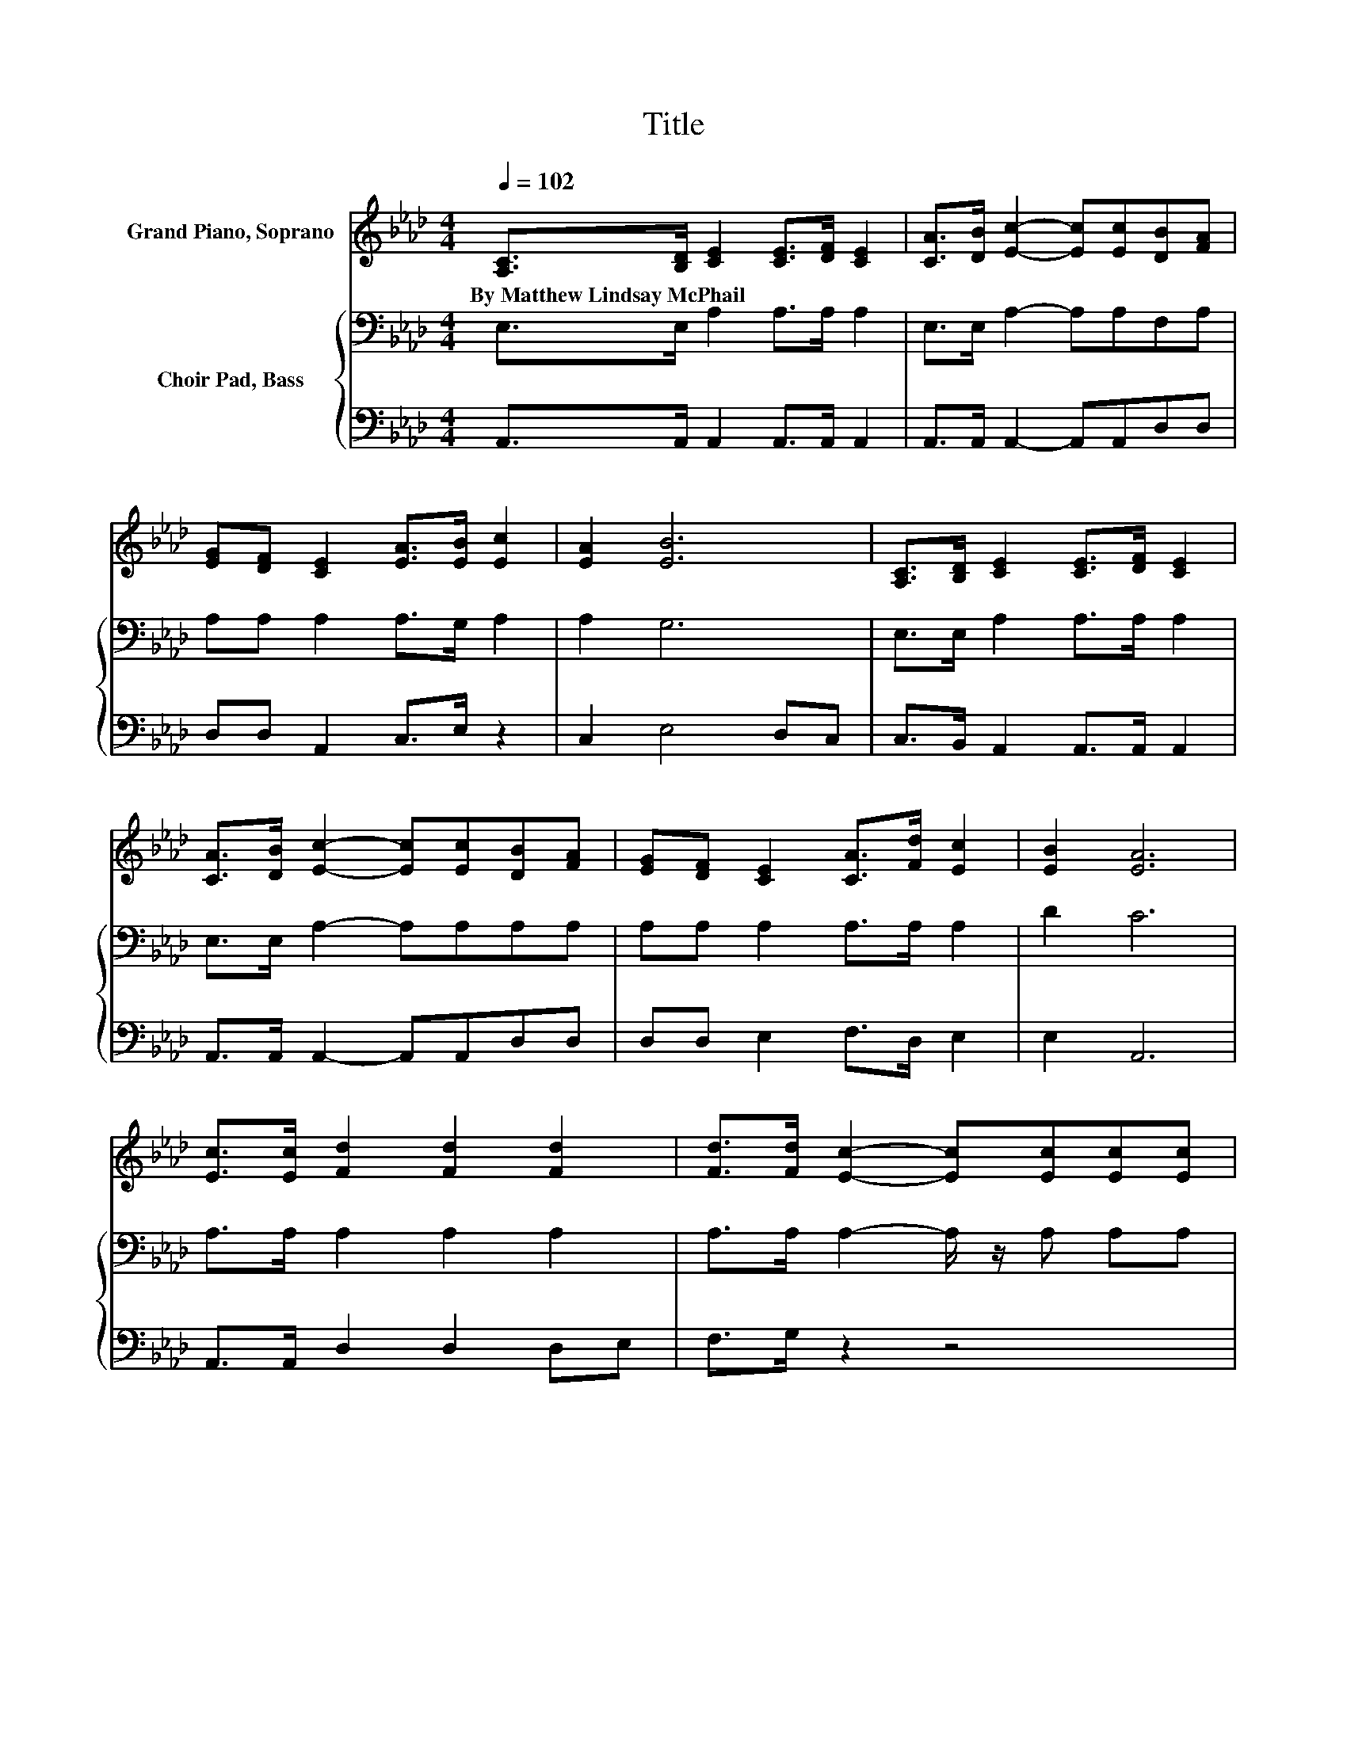X:1
T:Title
%%score 1 { 2 | 3 }
L:1/8
Q:1/4=102
M:4/4
K:Ab
V:1 treble nm="Grand Piano, Soprano"
V:2 bass nm="Choir Pad, Bass"
V:3 bass 
V:1
 [A,C]>[B,D] [CE]2 [CE]>[DF] [CE]2 | [CA]>[DB] [Ec]2- [Ec][Ec][DB][FA] | %2
w: By~Matthew~Lindsay~McPhail * * * * *||
 [EG][DF] [CE]2 [EA]>[EB] [Ec]2 | [EA]2 [EB]6 | [A,C]>[B,D] [CE]2 [CE]>[DF] [CE]2 | %5
w: |||
 [CA]>[DB] [Ec]2- [Ec][Ec][DB][FA] | [EG][DF] [CE]2 [CA]>[Fd] [Ec]2 | [EB]2 [EA]6 | %8
w: |||
 [Ec]>[Ec] [Fd]2 [Fd]2 [Fd]2 | [Fd]>[Fd] [Ec]2- [Ec][Ec][Ec][Ec] | %10
w: ||
 [Ec][Ec] [EB]2 [EB]>[EB] [=DB]2 | [Ec][F=d] [Ee]6 | [DE]>[DE] [CE]2 [CE]>[DF] [CE]2 | %13
w: |||
 [CA]>[DB] [Ec]2- [Ec][Ec][DB][FA] | [EG][DF] [CE]2 [CA]>[Fd] [Ec]2 | [EB]2 [EA]6- | [EA]2 z2 z4 |] %17
w: ||||
V:2
 E,>E, A,2 A,>A, A,2 | E,>E, A,2- A,A,F,A, | A,A, A,2 A,>G, A,2 | A,2 G,6 | E,>E, A,2 A,>A, A,2 | %5
 E,>E, A,2- A,A,A,A, | A,A, A,2 A,>A, A,2 | D2 C6 | A,>A, A,2 A,2 A,2 | A,>A, A,2- A,/ z/ A, A,A, | %10
 A,A, G,2 G,>G, A,2 | A,A, G,6 | G,>G, A,2 A,>A, A,2 | E,>E, A,2- A,A,A,A, | %14
 A,A, A,2 A,>[K:treble]A, A,2 | D2 C6- | C2 z2 z4 |] %17
V:3
 A,,>A,, A,,2 A,,>A,, A,,2 | A,,>A,, A,,2- A,,A,,D,D, | D,D, A,,2 C,>E, z2 | C,2 E,4 D,C, | %4
 C,>B,, A,,2 A,,>A,, A,,2 | A,,>A,, A,,2- A,,A,,D,D, | D,D, E,2 F,>D, E,2 | E,2 A,,6 | %8
 A,,>A,, D,2 D,2 D,E, | F,>G, z2 z4 | A,,A,, B,,2 B,,>B,, B,,2 | B,,B,, E,6 | %12
 E,>E, A,,2 A,,>A,, A,,2 | A,,>A,, A,,2- A,,A,,D,D, | D,D, E,2 F,>D, E,2 | E,2 A,,6- | %16
 A,,2 z2 z4 |] %17

